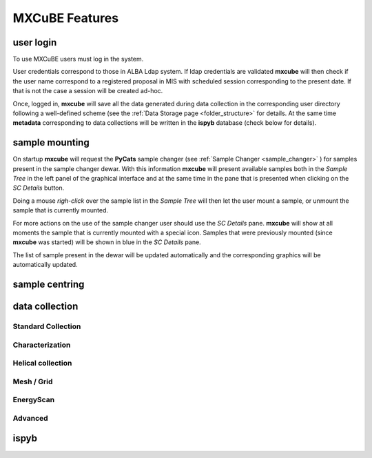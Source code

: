 
+++++++++++++++++++++
MXCuBE Features
+++++++++++++++++++++

----------------
user login
----------------

To use MXCuBE users must log in the system. 

User credentials correspond to those in ALBA Ldap system.  
If ldap credentials are validated **mxcube** will then check if
the user name correspond to a registered proposal in MIS with 
scheduled session corresponding to the present date.  If that is not
the case a session will be created ad-hoc.

Once, logged in, **mxcube** will save all the data generated during 
data collection in the corresponding user directory following a well-defined
scheme (see the :ref:`Data Storage page <folder_structure>` for details.  
At the same time **metadata** corresponding to data collections will
be written in the **ispyb** database (check below for details).

----------------
sample mounting 
----------------
On startup **mxcube** will request the **PyCats** sample changer (see :ref:`Sample Changer <sample_changer>` )
for samples present in the sample changer dewar. With this information **mxcube** will
present available samples both in the *Sample Tree* in the left panel of the graphical interface
and at the same time in the pane that is presented when clicking on the *SC Details* button.

Doing a mouse *righ-click* over the sample list in the *Sample Tree* will then let the user mount a
sample, or unmount the sample that is currently mounted. 

For more actions on the use of the sample changer user should use the *SC Details* pane. 
**mxcube** will show at all moments the sample that is currently mounted with a special icon. Samples
that were previously mounted (since **mxcube** was started) will be shown in blue in the *SC Details* pane.

The list of sample present in the dewar will be updated automatically and the corresponding
graphics will be automatically updated.

----------------
sample centring 
----------------

----------------
data collection 
----------------


Standard Collection
----------------------

Characterization
----------------------

Helical collection
----------------------

Mesh / Grid
----------------------

EnergyScan
----------------------

Advanced
----------------------


-------
ispyb
-------

